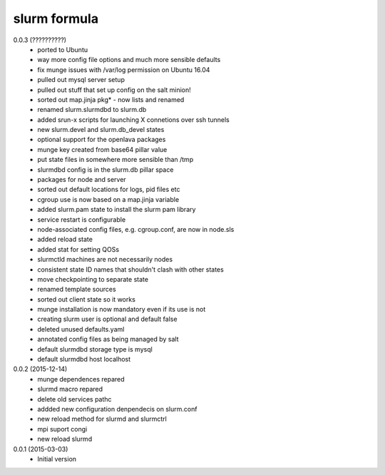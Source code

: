 slurm formula
================
0.0.3 (??????????)
 - ported to Ubuntu
 - way more config file options and much more sensible defaults
 - fix munge issues with /var/log permission on Ubuntu 16.04
 - pulled out mysql server setup
 - pulled out stuff that set up config on the salt minion!
 - sorted out map.jinja pkg* - now lists and renamed
 - renamed slurm.slurmdbd to slurm.db
 - added srun-x scripts for launching X connetions over ssh tunnels
 - new slurm.devel and slurm.db_devel states
 - optional support for the openlava packages
 - munge key created from base64 pillar value
 - put state files in somewhere more sensible than /tmp
 - slurmdbd config is in the slurm.db pillar space
 - packages for node and server
 - sorted out default locations for logs, pid files etc
 - cgroup use is now based on a map.jinja variable
 - added slurm.pam state to install the slurm pam library
 - service restart is configurable
 - node-associated config files, e.g. cgroup.conf, are now in node.sls
 - added reload state
 - added stat for setting QOSs
 - slurmctld machines are not necessarily nodes
 - consistent state ID names that shouldn't clash with other states
 - move checkpointing to separate state
 - renamed template sources
 - sorted out client state so it works
 - munge installation is now mandatory even if its use is not
 - creating slurm user is optional and default false
 - deleted unused defaults.yaml
 - annotated config files as being managed by salt
 - default slurmdbd storage type is mysql
 - default slurmdbd host localhost
0.0.2 (2015-12-14)
 - munge dependences repared
 - slurmd macro repared
 - delete old services pathc
 - addded new configuration denpendecis on slurm.conf
 - new reload method for slurmd and slurmctrl
 - mpi suport congi
 - new reload slurmd
0.0.1 (2015-03-03)
 - Initial version
